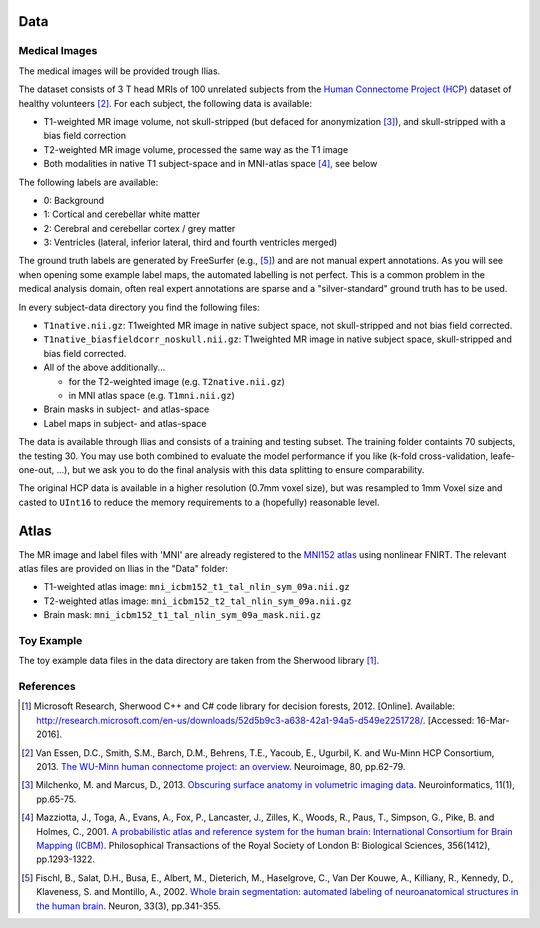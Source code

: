 Data
====

Medical Images
--------------------

The medical images will be provided trough Ilias.

The dataset consists of 3 T head MRIs of 100 unrelated subjects from the `Human Connectome Project (HCP) <https://www.humanconnectome.org/>`_ dataset of healthy volunteers [2]_. For each subject, the following data is available:

- T1-weighted MR image volume, not skull-stripped (but defaced for anonymization [3]_), and skull-stripped with a bias field correction
- T2-weighted MR image volume, processed the same way as the T1 image
- Both modalities in native T1 subject-space and in MNI-atlas space [4]_, see below

The following labels are available:

- 0: Background
- 1: Cortical and cerebellar white matter
- 2: Cerebral and cerebellar cortex / grey matter
- 3: Ventricles (lateral, inferior lateral, third and fourth ventricles merged)

The ground truth labels are generated by FreeSurfer (e.g., [5]_)  and are not manual expert annotations.
As you will see when opening some example label maps, the automated labelling is not perfect. This is a common problem in the medical analysis domain, often real expert annotations are sparse and a "silver-standard" ground truth has to be used.

In every subject-data directory you find the following files:

- ``T1native.nii.gz``: T1weighted MR image in native subject space, not skull-stripped and not bias field corrected.
- ``T1native_biasfieldcorr_noskull.nii.gz``: T1weighted MR image in native subject space, skull-stripped and bias field corrected.
- All of the above additionally...

  - for the T2-weighted image (e.g. ``T2native.nii.gz``)
  - in MNI atlas space (e.g. ``T1mni.nii.gz``)

- Brain masks in subject- and atlas-space
- Label maps in subject- and atlas-space

The data is available through Ilias and consists of a training and testing subset. The training folder containts 70 subjects, the testing 30. You may use both combined to evaluate the model performance if you like (k-fold cross-validation, leafe-one-out, ...), but we ask you to do the final analysis with this data splitting to ensure comparability.

The original HCP data is available in a higher resolution (0.7mm voxel size), but was resampled to 1mm Voxel size and casted to ``UInt16`` to reduce the memory requirements to a (hopefully) reasonable level. 

Atlas
====================
The MR image and label files with 'MNI' are already registered to the `MNI152 atlas <http://www.bic.mni.mcgill.ca/ServicesAtlases/ICBM152NLin2009>`_ using nonlinear FNIRT.
The relevant atlas files are provided on Ilias in the "Data" folder:

- T1-weighted atlas image: ``mni_icbm152_t1_tal_nlin_sym_09a.nii.gz``
- T2-weighted atlas image: ``mni_icbm152_t2_tal_nlin_sym_09a.nii.gz``
- Brain mask: ``mni_icbm152_t1_tal_nlin_sym_09a_mask.nii.gz``


Toy Example
--------------------

The toy example data files in the data directory are taken from the Sherwood library [1]_.

References
--------------------

.. [1] Microsoft Research, Sherwood C++ and C# code library for decision forests, 2012. [Online]. Available: http://research.microsoft.com/en-us/downloads/52d5b9c3-a638-42a1-94a5-d549e2251728/. [Accessed: 16-Mar-2016].
.. [2] Van Essen, D.C., Smith, S.M., Barch, D.M., Behrens, T.E., Yacoub, E., Ugurbil, K. and Wu-Minn HCP Consortium, 2013. `The WU-Minn human connectome project: an overview <http://www.sciencedirect.com/science/article/pii/S1053811913005351>`_. Neuroimage, 80, pp.62-79.
.. [3] Milchenko, M. and Marcus, D., 2013. `Obscuring surface anatomy in volumetric imaging data <https://link.springer.com/article/10.1007/s12021-012-9160-3>`_. Neuroinformatics, 11(1), pp.65-75.
.. [4] Mazziotta, J., Toga, A., Evans, A., Fox, P., Lancaster, J., Zilles, K., Woods, R., Paus, T., Simpson, G., Pike, B. and Holmes, C., 2001. `A probabilistic atlas and reference system for the human brain: International Consortium for Brain Mapping (ICBM) <http://rstb.royalsocietypublishing.org/content/356/1412/1293.short>`_. Philosophical Transactions of the Royal Society of London B: Biological Sciences, 356(1412), pp.1293-1322.
.. [5] Fischl, B., Salat, D.H., Busa, E., Albert, M., Dieterich, M., Haselgrove, C., Van Der Kouwe, A., Killiany, R., Kennedy, D., Klaveness, S. and Montillo, A., 2002. `Whole brain segmentation: automated labeling of neuroanatomical structures in the human brain <http://www.sciencedirect.com/science/article/pii/S089662730200569X>`_. Neuron, 33(3), pp.341-355.
